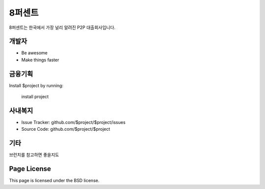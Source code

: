 8퍼센트
========

8퍼센트는 한국에서 가장 널리 알려진 P2P 대출회사입니다.


개발자
--------

- Be awesome
- Make things faster

금융기획
------------

Install $project by running:

    install project

사내복지
----------

- Issue Tracker: github.com/$project/$project/issues
- Source Code: github.com/$project/$project

기타
-------

브런치를 참고하면 좋을지도

Page License
-------

This page is licensed under the BSD license.